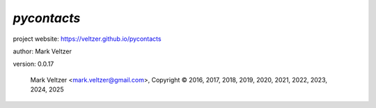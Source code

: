 ============
*pycontacts*
============

.. image:: https://img.shields.io/pypi/v/pycontacts

.. image:: https://img.shields.io/github/license/veltzer/pycontacts

.. image:: https://img.shields.io/badge/code%20style-black-000000.svg

project website: https://veltzer.github.io/pycontacts

author: Mark Veltzer

version: 0.0.17

	Mark Veltzer <mark.veltzer@gmail.com>, Copyright © 2016, 2017, 2018, 2019, 2020, 2021, 2022, 2023, 2024, 2025

